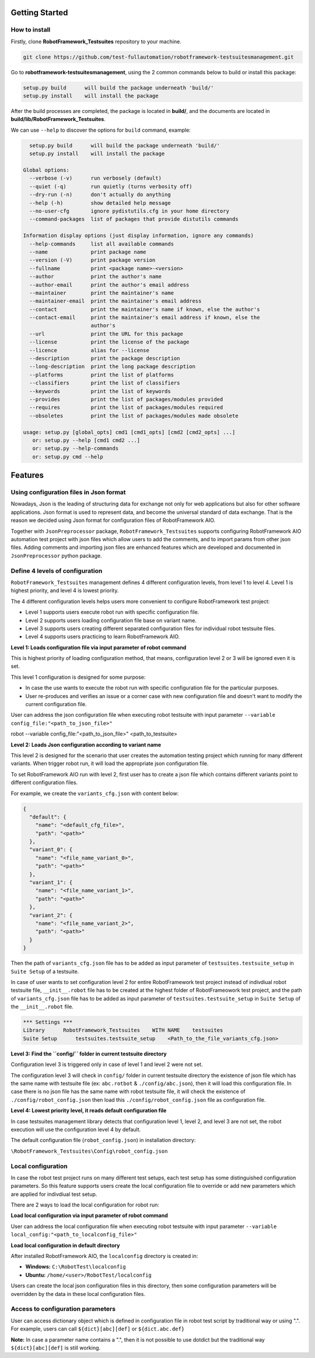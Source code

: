 .. Copyright 2020-2022 Robert Bosch GmbH

.. Licensed under the Apache License, Version 2.0 (the "License");
   you may not use this file except in compliance with the License.
   You may obtain a copy of the License at

.. http://www.apache.org/licenses/LICENSE-2.0

.. Unless required by applicable law or agreed to in writing, software
   distributed under the License is distributed on an "AS IS" BASIS,
   WITHOUT WARRANTIES OR CONDITIONS OF ANY KIND, either express or implied.
   See the License for the specific language governing permissions and
   limitations under the License.

Getting Started
---------------

How to install
~~~~~~~~~~~~~~

Firstly, clone **RobotFramework_Testsuites** repository to your machine.

.. code::

  git clone https://github.com/test-fullautomation/robotframework-testsuitesmanagement.git

Go to **robotframework-testsuitesmanagement**, using the 2 common commands below to build or install this package:

.. code::

    setup.py build      will build the package underneath 'build/'
    setup.py install    will install the package

After the build processes are completed, the package is located in **build/**, and the documents are 
located in **build/lib/RobotFramework_Testsuites**.

We can use ``--help`` to discover the options for ``build`` command, example:

.. code::

     setup.py build      will build the package underneath 'build/'
     setup.py install    will install the package
   
   Global options:
     --verbose (-v)      run verbosely (default)
     --quiet (-q)        run quietly (turns verbosity off)
     --dry-run (-n)      don't actually do anything
     --help (-h)         show detailed help message
     --no-user-cfg       ignore pydistutils.cfg in your home directory
     --command-packages  list of packages that provide distutils commands
   
   Information display options (just display information, ignore any commands)
     --help-commands     list all available commands
     --name              print package name
     --version (-V)      print package version
     --fullname          print <package name>-<version>
     --author            print the author's name
     --author-email      print the author's email address
     --maintainer        print the maintainer's name
     --maintainer-email  print the maintainer's email address
     --contact           print the maintainer's name if known, else the author's
     --contact-email     print the maintainer's email address if known, else the
                         author's
     --url               print the URL for this package
     --license           print the license of the package
     --licence           alias for --license
     --description       print the package description
     --long-description  print the long package description
     --platforms         print the list of platforms
     --classifiers       print the list of classifiers
     --keywords          print the list of keywords
     --provides          print the list of packages/modules provided
     --requires          print the list of packages/modules required
     --obsoletes         print the list of packages/modules made obsolete
   
   usage: setup.py [global_opts] cmd1 [cmd1_opts] [cmd2 [cmd2_opts] ...]
      or: setup.py --help [cmd1 cmd2 ...]
      or: setup.py --help-commands
      or: setup.py cmd --help

Features
--------

Using configuration files in Json format
~~~~~~~~~~~~~~~~~~~~~~~~~~~~~~~~~~~~~~~~

Nowadays, Json is the leading of structuring data for exchange not only for web applications but also for other software 
applications. Json format is used to represent data, and become the universal standard of data exchange. That is the reason 
we decided using Json format for configuration files of RobotFramework AIO.

Together with ``JsonPreprocessor`` package, ``RobotFramework_Testsuites`` supports configuring RobotFramework AIO automation 
test project with json files which allow users to add the comments, and to import params from other json files. Adding comments 
and importing json files are enhanced features which are developed and documented in ``JsonPreprocessor`` python package.

Define 4 levels of configuration
~~~~~~~~~~~~~~~~~~~~~~~~~~~~~~~~

``RobotFramework_Testsuites`` management defines 4 different configuration levels, from level 1 to level 4. Level 1 is highest 
priority, and level 4 is lowest priority.

The 4 different configuration levels helps users more convenient to configure RobotFramework test project:

* Level 1 supports users execute robot run with specific configuration file.

* Level 2 supports users loading configuration file base on variant name.

* Level 3 supports users creating different separated configuration files for individual robot testsuite files.

* Level 4 supports users practicing to learn RobotFramework AIO.

**Level 1: Loads configuration file via input parameter of robot command**

This is highest priority of loading configuration method, that means, configuration level 2 or 3 will be ignored even it is set.

This level 1 configuration is designed for some purpose:

* In case the use wants to execute the robot run with specific configuration file for the particular purposes.

* User re-produces and verifies an issue or a corner case with new configuration file and doesn't want to modify the current 
  configuration file.

User can address the json configuration file when executing robot testsuite with input parameter 
``--variable config_file:"<path_to_json_file>"``

.. code::

robot --variable config_file:"<path_to_json_file>" <path_to_testsuite>

**Level 2: Loads Json configuration according to variant name**

This level 2 is designed for the scenario that user creates the automation testing project which running 
for many different variants. When trigger robot run, it will load the appropriate json configuration file.

To set RobotFramework AIO run with level 2, first user has to create a json file which contains different 
variants point to different configuration files.

For example, we create the ``variants_cfg.json`` with content below:

.. code::

   {
     "default": {
       "name": "<default_cfg_file>",
       "path": "<path>"
     },
     "variant_0": {
       "name": "<file_name_variant_0>",
       "path": "<path>"
     },
     "variant_1": {
       "name": "<file_name_variant_1>",
       "path": "<path>"
     },
     "variant_2": {
       "name": "<file_name_variant_2>",
       "path": "<path>"
     }
   }

Then the path of ``variants_cfg.json`` file has to be added as input parameter of ``testsuites.testsuite_setup`` 
in ``Suite Setup`` of a testsuite.

In case of user wants to set configuration level 2 for entire RobotFramework test project instead of 
indivdiual robot testsuite file, ``__init__.robot`` file has to be created at the highest folder of 
RobotFrameowork test project, and the path of ``variants_cfg.json`` file has to be added as input parameter of 
``testsuites.testsuite_setup`` in ``Suite Setup`` of the ``__init__.robot`` file.

.. code::

   *** Settings ***
   Library      RobotFramework_Testsuites    WITH NAME    testsuites
   Suite Setup      testsuites.testsuite_setup    <Path_to_the_file_variants_cfg.json>

**Level 3: Find the ``config/`` folder in current testsuite directory**

Configuration level 3 is triggered only in case of level 1 and level 2 were not set.

The configuration level 3 will check in ``config/`` folder in current testsuite directory the existence of json 
file which has the same name with testsuite file (ex: ``abc.rotbot`` & ``./config/abc.json``), then it will 
load this configuration file. In case there is no json file has the same name with robot testsuite file, it will 
check the existence of ``./config/robot_config.json`` then load this ``./config/robot_config.json`` file as 
configuration file. 

**Level 4: Lowest priority level, it reads default configuration file**

In case testsuites management library detects that configuration level 1, level 2, and level 3 are not set, the 
robot execution will use the configuration level 4 by default.

The default configuration file (``robot_config.json``) in installation directory:

``\RobotFramework_Testsuites\Config\robot_config.json``

**Local configuration**
~~~~~~~~~~~~~~~~~~~~~~~

In case the robot test project runs on many different test setups, each test setup has some distinguished configuration 
parameters. So this feature supports users create the local configuration file to override or add new parameters which 
are applied for indivdiual test setup.

There are 2 ways to load the local configuration for robot run:

**Load local configuration via input parameter of robot command**

User can address the local configuration file when executing robot testsuite with input parameter 
``--variable local_config:"<path_to_localconfig_file>"``

**Load local configuration in default directory**

After installed RobotFramework AIO, the ``localconfig`` directory is created in:

* **Windows:** ``C:\RobotTest\localconfig``

* **Ubuntu:** ``/home/<user>/RobotTest/localconfig``

Users can create the local json configuration files in this directory, then some configuration parameters will be overridden 
by the data in these local configuration files.

**Access to configuration parameters**
~~~~~~~~~~~~~~~~~~~~~~~~~~~~~~~~~~~~~~

User can access dictionary object which is defined in configuration file in robot test script by traditional way or using ".". 
For example, users can call ``${dict}[abc][def]`` or ``${dict.abc.def}``

**Note:** In case a parameter name contains a ".", then it is not possible to use dotdict but the traditional way ``${dict}[abc][def]`` 
is still working.

